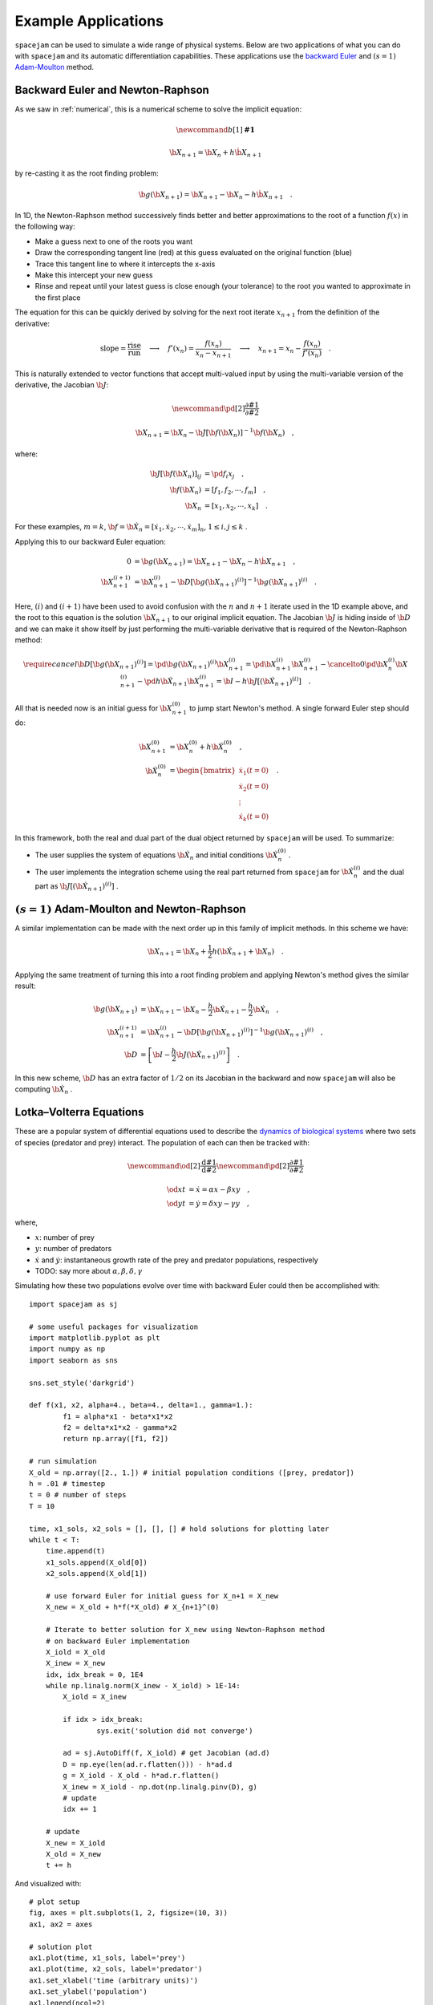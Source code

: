 .. _examples:

Example Applications
====================
``spacejam`` can be used to simulate a wide range of physical systems. Below
are two applications of what you can do with ``spacejam`` and its automatic
differentiation capabilities. These applications use the 
`backward Euler`_ and :math:`(s=1)` `Adam-Moulton`_ method.

.. _backward Euler: https://en.wikipedia.org/wiki/Backward_Euler_method
.. _`Adam-Moulton`: https://en.wikipedia.org/wiki/Linear_multistep_method#Adams%E2%80%93Moulton_methods

Backward Euler and Newton-Raphson
---------------------------------
As we saw in :ref:`numerical`, this is a numerical scheme to solve the implicit
equation:

.. math::
        \newcommand{b}[1]{\mathbf{#1}}

        \b X_{n+1} = \b X_{n} + h \dot{\b X}_{n+1}

by re-casting it as the root finding problem:

.. math::
        \b g(\b X_{n+1}) = \b X_{n+1} - \b X_n - h \dot{\b X}_{n+1}\quad.


In 1D, the Newton-Raphson method successively finds better and better
approximations to the root of a function :math:`f(x)` in the following way:

.. image:: https://upload.wikimedia.org/wikipedia/commons/e/e0/NewtonIteration_Ani.gif

- Make a guess next to one of the roots you want
- Draw the corresponding tangent line (red) at this guess evaluated on the
  original function (blue) 
- Trace this tangent line to where it intercepts the x-axis
- Make this intercept your new guess
- Rinse and repeat until your latest guess is close enough (your tolerance) to
  the root you wanted to approximate in the first place

The equation for this can be quickly derived by solving for the next root
iterate :math:`x_{n+1}` from the definition of the derivative:

.. math::
        \text{slope} = \frac{\text{rise}}{\text{run}}\quad\longrightarrow\quad 
        f'(x_n) = \frac{f(x_n)}{x_n - x_{n+1}}\quad\longrightarrow\quad
        x_{n+1} = x_n - \frac{f(x_n)}{f'(x_n)} \quad .

This is naturally extended to vector functions that accept multi-valued input by
using the multi-variable version of the derivative, the Jacobian :math:`\b J`:

.. math::
        \newcommand{\pd}[2]{\frac{\partial#1}{\partial#2}}

        \b X_{n+1} = \b X_{n} - \b J[\b f(\b X_n)]^{-1} \b f(\b X_n) \quad,

where:

.. math::
        \b J[\b f(\b X_n)]_{ij} &= \pd{f_i}{x_j} \quad, \\
        \b f\left(\b X_n\right) &= [f_1, f_2, \cdots, f_m] \quad, \\
        \b X_n &= [x_1, x_2, \cdots, x_k] \quad.

For these examples, :math:`m=k`, 
:math:`\b f = \b {\dot X}_n = [\dot x_1, \dot x_2, \cdots, \dot x_m]_n`,
:math:`1 \le i,j \le k` .

Applying this to our backward Euler equation:

.. math::
        0 &= \b g\left(\b X_{n+1}\right) = \b X_{n+1} - \b X_n - h \dot{\b X}_{n+1} \quad, \\
        \b X_{n+1}^{(i+1)} &= \b X_{n+1}^{(i)} - 
        \b D\left[\b g\left(\b X_{n+1}\right)^{(i)}\right]^{-1} \b g\left(\b X_{n+1}\right)^{(i)} \quad.

Here, :math:`(i)` and :math:`(i+1)` have been used to avoid confusion with the
:math:`n` and :math:`n+1` iterate used in the 1D example above, and the root to
this equation is the solution :math:`\b X_{n+1}` to our original implicit equation.
The Jacobian :math:`\b J` is hiding inside of :math:`\b D` and we can make it show itself by
just performing the multi-variable derivative that is required of the
Newton-Raphson method:

.. math::
        \require{cancel}
        \b D\left[\b g\left(\b X_{n+1}\right)^{(i)}\right] 
        = \pd{\b g\left(\b X_{n+1}\right)^{(i)}}{\b X_{n+1}^{(i)}}
        = \pd{\b X_{n+1}^{(i)}}{\b X_{n+1}^{(i)}} 
        - \cancelto{0}{\pd{\b X_{n}^{(i)}}{\b X_{n+1}^{(i)}}}
          - \pd{h \b {\dot X}_{n+1}}{\b X_{n+1}^{(i)}}
        = \b I - h\b{J}\left[\left(\b {\dot X}_{n+1}\right)^{(i)}\right] \quad.


All that is needed now is an initial guess for :math:`\b X_{n+1}^{(0)}` to jump
start Newton's method. A single forward Euler step should do:

.. math::
        \b X_{n+1}^{(0)} &= \b X_{n}^{(0)} + h \b {\dot X}_n^{(0)}\quad, \\
        \b {\dot X}_n^{(0)}
        &= \begin{bmatrix}
                \dot{x}_1 (t=0) \\
                \dot{x}_2 (t=0) \\
                \vdots \\
                \dot{x}_k (t=0)
        \end{bmatrix}\quad. 

In this framework, both the real and dual part of the dual object returned by
``spacejam`` will be used. To summarize:

- The user supplies the system of equations :math:`\b {\dot X}_{n}`
  and initial conditions :math:`\b {\dot X}_{n}^{(0)}` .

- The user implements the integration scheme using the real part returned
  from ``spacejam`` for :math:`\b {\dot X}_{n}^{(i)}` and the dual part
  as :math:`\b{J}\left[\left(\b {\dot X}_{n+1}\right)^{(i)}\right]` . 
  
:math:`(s=1)` Adam-Moulton and Newton-Raphson
---------------------------------------------
A similar implementation can be made with the next order up in this family of
implicit methods. In this scheme we have:

.. math::
        \b X_{n+1} = \b X_n + \frac{1}{2}h\left(\b {\dot X_{n+1}} + \b X_n\right)\quad.

Applying the same treatment of turning this into a root finding problem and
applying Newton's method gives the similar result:

.. math::
        \b g(\b X_{n+1}) &= \b X_{n+1} - \b X_n 
        - \frac{h}{2} \b {\dot X_{n+1}} 
        - \frac{h}{2} \b {\dot X_n} \quad, \\
        \b X_{n+1}^{(i+1)} &= \b X_{n+1}^{(i)} 
        - \b D\left[\b g\left(\b X_{n+1}\right)^{(i)}\right]^{-1}
          \b g\left(\b X_{n+1}\right)^{(i)} \quad, \\
        \b D &= \left[ \b I 
        - \frac{h}{2}\b J\left(\b {\dot X_{n+1}}\right)^{(i)}\right] \quad .

In this new scheme, :math:`\b D` has an extra factor of :math:`1/2` on its
Jacobian in the backward and now ``spacejam`` will also be computing 
:math:`\b {\dot X_n}` . 



Lotka–Volterra Equations
------------------------
These are a popular system of differential equations used to describe the
`dynamics of biological systems`_ where two sets of species (predator and prey)
interact. The population of each can then be tracked with:

.. _dynamics of biological systems: https://en.wikipedia.org/wiki/Lotka%E2%80%93Volterra_equations

.. math::
        \newcommand{\od}[2]{\frac{\mathrm d #1}{\mathrm d #2}}
        \newcommand{\pd}[2]{\frac{\partial#1}{\partial#2}}

        \od{x}{t} &= \dot x = \alpha x - \beta xy\quad, \\
        \od{y}{t} &= \dot y = \delta xy - \gamma y\quad,

where,

- :math:`x`: number of prey
- :math:`y`: number of predators
- :math:`\dot x` and :math:`\dot y`: instantaneous growth rate of the prey and
  predator populations, respectively 
- TODO: say more about :math:`\alpha,\beta,\delta,\gamma`

Simulating how these two populations evolve over time with backward Euler
could then be accomplished with:

::

        import spacejam as sj

        # some useful packages for visualization
        import matplotlib.pyplot as plt
        import numpy as np
        import seaborn as sns

        sns.set_style('darkgrid')

        def f(x1, x2, alpha=4., beta=4., delta=1., gamma=1.):
                f1 = alpha*x1 - beta*x1*x2
                f2 = delta*x1*x2 - gamma*x2
                return np.array([f1, f2])

        # run simulation
        X_old = np.array([2., 1.]) # initial population conditions ([prey, predator])
        h = .01 # timestep
        t = 0 # number of steps
        T = 10

        time, x1_sols, x2_sols = [], [], [] # hold solutions for plotting later
        while t < T:
            time.append(t)
            x1_sols.append(X_old[0])
            x2_sols.append(X_old[1])

            # use forward Euler for initial guess for X_n+1 = X_new
            X_new = X_old + h*f(*X_old) # X_{n+1}^(0)

            # Iterate to better solution for X_new using Newton-Raphson method
            # on backward Euler implementation
            X_iold = X_old
            X_inew = X_new
            idx, idx_break = 0, 1E4
            while np.linalg.norm(X_inew - X_iold) > 1E-14:
                X_iold = X_inew
        
                if idx > idx_break:
                        sys.exit('solution did not converge')
            
                ad = sj.AutoDiff(f, X_iold) # get Jacobian (ad.d)
                D = np.eye(len(ad.r.flatten())) - h*ad.d
                g = X_iold - X_old - h*ad.r.flatten()
                X_inew = X_iold - np.dot(np.linalg.pinv(D), g)
                # update
                idx += 1

            # update
            X_new = X_iold
            X_old = X_new
            t += h

And visualized with:

::

            # plot setup
            fig, axes = plt.subplots(1, 2, figsize=(10, 3))
            ax1, ax2 = axes

            # solution plot
            ax1.plot(time, x1_sols, label='prey')
            ax1.plot(time, x2_sols, label='predator')
            ax1.set_xlabel('time (arbitrary units)')
            ax1.set_ylabel('population')
            ax1.legend(ncol=2)

            # phase plot
            ax2.plot(x1_sols, x2_sols)
            ax2.set_xlabel('prey population')
            ax2.set_ylabel('predator population')

            plt.suptitle('Lotka Volterra System Example')

.. image:: ../figs/test.png




In comparison, making the necessary modifications for the :math:`s=1`
Adam-Moulton method gives:

::

        ad_old = sj.AutoDiff(f, X_old)
        D = np.eye(len(ad.r.flatten())) - (h/2)*ad.d
        g = X_iold - X_old - (h/2)*ad.r.flatten() - (h/2)*ad_old.r.flatten()

.. image:: ../figs/test_ii.png

Using the same exact timestep, the phase curve converges for the higher order
scheme.




